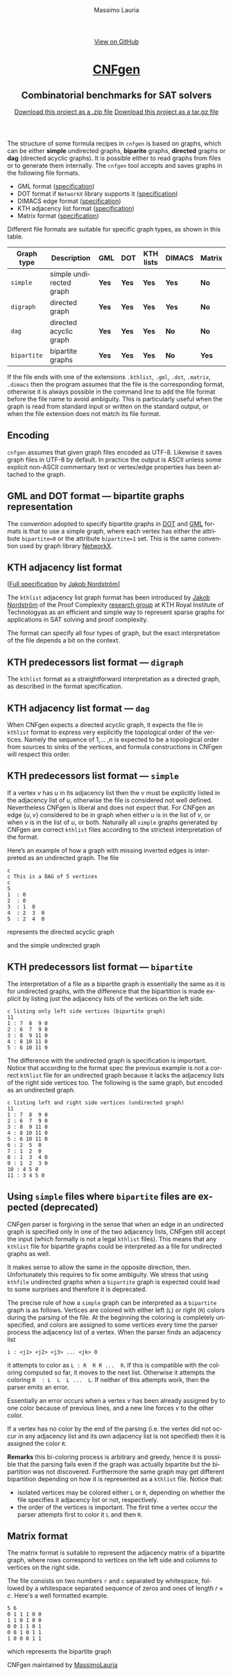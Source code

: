 #+TITLE:     CNFgen - graph formats
#+AUTHOR:    Massimo Lauria
#+EMAIL:     massimo.lauria@uniroma1.it
#+LANGUAGE:  en
#+OPTIONS:   H:3 num:nil toc:nil \n:nil @:t ::t |:t ^:t -:t f:t *:t <:t
#+OPTIONS:   TeX:t LaTeX:t skip:nil d:nil todo:t pri:nil tags:not-in-toc
#+EXPORT_EXCLUDE_TAGS: noexport
#+HTML_HEAD_EXTRA: <meta charset='utf-8'>
#+HTML_HEAD_EXTRA: <meta http-equiv="X-UA-Compatible" content="chrome=1">
#+HTML_HEAD_EXTRA: <meta name="description" content="CNFgen: Combinatorial benchmarks for SAT solvers">
#+HTML_HEAD: <link rel="stylesheet" type="text/css" media="screen" href="stylesheets/stylesheet.css">
#+HTML_HEAD: <style type="text/css"> .title  { height: 0; margin: 0; display: none; } </style>


#+BEGIN_EXPORT html
<!-- HEADER -->
    <div id="header_wrap" class="outer">
        <header class="inner">
          <a id="forkme_banner" href="https://github.com/MassimoLauria/cnfgen">View on GitHub</a>

          <h1 id="project_title"><a id="project_title" href="http://massimolauria.net/cnfgen">CNFgen</a></h1>
          <h2 id="project_tagline">Combinatorial benchmarks for SAT solvers</h2>

            <section id="downloads">
              <a class="zip_download_link" href="https://github.com/MassimoLauria/cnfgen/zipball/master">Download this project as a .zip file</a>
              <a class="tar_download_link" href="https://github.com/MassimoLauria/cnfgen/tarball/master">Download this project as a tar.gz file</a>
            </section>
        </header>
    </div>
#+END_EXPORT
#+BEGIN_EXPORT html
    <div id="main_content_wrap" class="outer">
      <section id="main_content" class="inner">
#+END_EXPORT


  The  structure of  some  formula  recipes in  =cnfgen=  is based  on
  graphs, which  can be either *simple*  undirected graphs, *biparite*
  graphs, *directed* graphs or *dag*  (directed acyclic graphs). It is
  possible  either to  read  graphs  from files  or  to generate  them
  internally.  The  =cnfgen= tool  accepts  and  saves graphs  in  the
  following file formats.

  + GML format ([[http://www.infosun.fim.uni-passau.de/Graphlet/GML/gml-tr.html][specification]])
  + DOT format if =NetworkX= library supports it ([[http://www.graphviz.org/content/dot-language][specification]])
  + DIMACS edge format ([[http://prolland.free.fr/works/research/dsat/dimacs.html][specification]])
  + KTH adjacency list format ([[kthformat][specification]])
  + Matrix format ([[matrix][specification]])

  Different file  formats are  suitable for  specific graph  types, as
  shown in this table.

  |-------------+-------------------------+-------+-------+-----------+--------+--------|
  | Graph type  | Description             | GML   | DOT   | KTH lists | DIMACS | Matrix |
  |-------------+-------------------------+-------+-------+-----------+--------+--------|
  | =simple=    | simple undirected graph | *Yes* | *Yes* | *Yes*     | *Yes*  | *No*   |
  |-------------+-------------------------+-------+-------+-----------+--------+--------|
  | =digraph=   | directed graph          | *Yes* | *Yes* | *Yes*     | *Yes*  | *No*   |
  |-------------+-------------------------+-------+-------+-----------+--------+--------|
  | =dag=       | directed acyclic graph  | *Yes* | *Yes* | *Yes*     | *No*   | *No*   |
  |-------------+-------------------------+-------+-------+-----------+--------+--------|
  | =bipartite= | bipartite graphs        | *Yes* | *Yes* | *Yes*     | *No*   | *Yes*  |
  |-------------+-------------------------+-------+-------+-----------+--------+--------|

  If  the file  ends with  one of  the extensions  =.kthlist=, =.gml=,
  =.dot=, =.matrix=, =.dimacs= then the  program assumes that the file
  is the corresponding format, otherwise  it is always possible in the
  command line  to add the file  format before the file  name to avoid
  ambiguity. This is  particularly useful when the graph  is read from
  standard input or  written on the standard output, or  when the file
  extension does not match its file format.

** Encoding

  =cnfgen=  assumes   that  given   graph  files  encoded   as  UTF-8.
  Likewise it saves  graph files in UTF-8 by default.  In practice the
  output is  ASCII unless some  explicit non-ASCII commentary  text or
  vertex/edge properties has been attached to the graph.

** GML and DOT format — bipartite graphs representation

   The convention adopted  to specify bipartite graphs in  [[http://www.graphviz.org/content/dot-language][DOT]] and [[http://www.infosun.fim.uni-passau.de/Graphlet/GML/gml-tr.html][GML]]
   formats is that to use a simple graph, where each vertex has either
   the  attribute =bipartite=0=  or the  attribute =bipartite=1=  set.
   This is the same convention used by graph library [[https://networkx.github.io/][NetworkX]].


* KTH adjacency list format<<kthformat>>

  [[[file:KTHlistFormat.txt][Full specification]] by [[http://www.csc.kth.se/~jakobn/][Jakob Nordström]]]


  The =kthlist=  adjacency list  graph format  has been  introduced by
  [[http://www.csc.kth.se/~jakobn/][Jakob Nordström]] of the Proof  Complexity [[http://www.csc.kth.se/~jakobn/project-proofcplx/][research group]] at KTH Royal
  Institute  of  Technologyas  as  an  efficient  and  simple  way  to
  represent  sparse  graphs  for   applications  in  SAT  solving  and
  proof complexity.


  The  format can  specify  all four  types of  graph,  but the  exact
  interpretation  of   the  file  depends   a  bit  on   the  context.

** KTH predecessors list format — =digraph=

   The =kthlist=  format  as   a  straightforward  interpretation  as
   a directed graph, as described in the format specification.

** KTH adjacency list format — =dag=

   When CNFgen expects  a directed acyclic graph, it  expects the file
   in  =kthlist= format  to  express very  explicitly the  topological
   order  of the  vertices. Namely  the  sequence of  $1$,... ,$n$  is
   expected to  be a topological  order from  sources to sinks  of the
   vertices,  and   formula  constructions  in  CNFgen   will  respect
   this order.

** KTH predecessors list format — =simple=

   If a vertex $v$ has $u$ in  its adjacency list then the $v$ must be
   explicitly listed in the adjacency  list of $u$, otherwise the file
   is considered not well defined.  Nevertheless CNFgen is liberal and
   does not expect that. For CNFgen an edge $\{u,v\}$ considered to be
   in graph when either  $u$ is in the list of $v$, or  when $v$ is in
   the list of  $u$, or both. Naturally all  =simple= graphs generated
   by CNFgen  are correct =kthlist=  files according to  the strictest
   interpretation of the format.

   Here’s an  example of how  a graph  with missing inverted  edges is
   interpreted as an undirected graph. The file
  
   : c
   : c This is a DAG of 5 vertices
   : c
   : 5
   : 1  : 0
   : 2  : 0
   : 3  : 1  0 
   : 4  : 2  3  0  
   : 5  : 2  4  0
    
   represents the directed acyclic graph

#+BEGIN_SRC dot :file images/adjformatDAG.png :exports results
digraph {
 1 -> 3;
 3 -> 4;
 2 -> 5;
 2 -> 4;
 4 -> 5;
}
#+END_SRC

#+RESULTS:
[[file:images/adjformatDAG.png]]

   and the simple undirected graph 

#+BEGIN_SRC dot :file images/adjformatS.png :exports results
graph {
 1 -- 3;
 3 -- 4;
 2 -- 5;
 2 -- 4;
 4 -- 5;
}
#+END_SRC

#+RESULTS:
[[file:images/adjformatS.png]]

** KTH predecessors list format — =bipartite=

   The interpretation  of a file  as a bipartite graph  is essentially
   the same as  it is for undirected graphs, with  the difference that
   the  bipartition is  made explicit  by listing  just the  adjacency
   lists of the vertices on the left side.

   : c listing only left side vertices (bipartite graph)
   : 11
   : 1 : 7  8  9 0
   : 2 : 6  7  9 0
   : 3 : 8  9 11 0
   : 4 : 8 10 11 0
   : 5 : 6 10 11 0

   The  difference  with  the  undirected graph  is  specification  is
   important. Notice  that according to  the format spec  the previous
   example is  not a  correct =kthlist= file  for an  undirected graph
   because it  lacks the  adjacency lists of  the right  side vertices
   too.  The  following   is  the  same  graph,  but   encoded  as  an
   undirected graph.

   : c listing left and right side vertices (undirected graph)
   : 11
   : 1 : 7  8  9 0
   : 2 : 6  7  9 0
   : 3 : 8  9 11 0
   : 4 : 8 10 11 0
   : 5 : 6 10 11 0
   : 6 : 2  5  0
   : 7 : 1  2  0
   : 8 : 1  3  4 0
   : 9 : 1  2  3 0
   : 10 : 4 5 0
   : 11 : 3 4 5 0
   

#+BEGIN_SRC dot :cmd neato :file images/kthformatBI.png :exports results
  graph {
   1  [pos="0,5!"]
   2  [pos="0,4!"]
   3  [pos="0,3!"]
   4  [pos="0,2!"]
   5  [pos="0,1!"]
   6  [pos="2,5.5!"]
   7  [pos="2,4.5!"]
   8  [pos="2,3.5!"]
   9  [pos="2,2.5!"]
   10 [pos="2,1.5!"]
   11 [pos="2,0.5!"]
   1 -- {7 8 9}
   2 -- {6 7 9}
   3 -- {8 9 11}
   4 -- {8 10 11}
   5 -- {6 10 11}
  }
#+END_SRC

#+RESULTS:
[[file:images/kthformatBI.png]]

** Using =simple= files where =bipartite= files are expected (deprecated)

   CNFgen parser  is forgiving in  the sense that  when an edge  in an
   undirected  graph is  specified only  in one  of the  two adjacency
   lists, CNFgen still accept the input (which formally is not a legal
   =kthlist= files). This means that  any =kthlist= file for bipartite
   graphs could be interpreted as a file for undirected graphs as well.
   
   It makes sense  to allow the same in the  opposite direction, then.
   Unfortunately this requires  to fix some ambiguity.  We stress that
   using  =kthfile=  undirected graphs  when  a  =bipartite= graph  is
   expected could lead to some surprises and therefore it is deprecated.

   The precise  rule of  how a  =simple= graph  can be  interpreted as
   a =bipartite= graph is as follows. Vertices are colored with either
   left (=L=)  or right (=R=) colors  during the parsing of  the file.
   At the beginning the coloring is completely unspecified, and colors
   are assigned  to some  vertices every time  the parser  process the
   adjacency list of a vertex. When the parser finds an adjacency list

   : i : <j1> <j2> <j3> ... <jk> 0

   it attempts  to color as  =L : R  R R ...  R=. If this is
   compatible with the coloring computed so  far, it moves to the next
   list.  Otherwise it  attempts  the coloring  =R  : L  L  L ...  L=.
   If neither of this attempts work, then the parser emits an error. 

   Essentially  an error  occurs when  a vertex  $v$ has  been already
   assigned by to one color because  of previous lines, and a new line
   forces $v$ to the other color.

   If a vertex has no color by the end of the parsing (i.e. the vertex
   did not occur  in any adjacency list and its  own adjacency list is
   not specified) then it is assigned the color =R=.
   
   *Remarks* this  bi-coloring process is arbitrary  and greedy, hence
   it  is possible  that  the  parsing fails  even  if  the graph  was
   actually  bipartite   but  the  bipartition  was   not  discovered.
   Furthermore the same graph  may get different bipartition depending
   on how it is represented as a =kthlist= file. Notice that:

   + isolated vertices may be colored  either =L= or =R=, depending on
     whether    the   file    specifies   it    adjacency   list    or
     not, respectively.
   + the order  of the vertices is important. The  first time a vertex
     occur the parser attempts first to color it =L= and then =R=.
  

* Matrix format<<matrix>>

  The matrix format  is suitable to represent the  adjacency matrix of
  a bipartite  graph, where  rows correspond to  vertices on  the left
  side and columns to vertices on the right side.

  The  file  consists  on  two   numbers  =r=  and  =c=  separated  by
  whitespace, followed by a whitespace separated sequence of zeros and
  ones of length $r\times c$. Here's a well formatted example.

#+BEGIN_EXAMPLE
5 6
0 1 1 1 0 0
1 1 0 1 0 0
0 0 1 1 0 1
0 0 1 0 1 1
1 0 0 0 1 1
#+END_EXAMPLE

  which represents the bipartite graph

#+BEGIN_SRC dot :cmd neato :file images/matrixformatEG.png :exports results
  graph {
   l1 [label=1,pos="0,5!"]
   l2 [label=2,pos="0,4!"]
   l3 [label=3,pos="0,3!"]
   l4 [label=4,pos="0,2!"]
   l5 [label=5,pos="0,1!"]
   r1 [label=1,pos="2,5.5!"]
   r2 [label=2,pos="2,4.5!"]
   r3 [label=3,pos="2,3.5!"]
   r4 [label=4,pos="2,2.5!"]
   r5 [label=5,pos="2,1.5!"]
   r6 [label=6,pos="2,0.5!"]
   l1 -- {r2 r3 r4}
   l2 -- {r1 r2 r4}
   l3 -- {r3 r4 r6}
   l4 -- {r3 r5 r6}
   l5 -- {r1 r5 r6}
  }
#+END_SRC

#+RESULTS:
[[file:images/matrixformatEG.png]]


#+BEGIN_EXPORT html
    </section></div>
#+END_EXPORT
#+BEGIN_EXPORT html
    <!-- FOOTER  -->
    <div id="footer_wrap" class="outer">
      <footer class="inner">
        <p class="copyright">CNFgen maintained by <a href="https://github.com/MassimoLauria">MassimoLauria</a></p>
      </footer>
    </div>
#+END_EXPORT

# Local variables:
# org-html-preamble: nil
# org-html-postamble: nil
# org-html-toplevel-hlevel: 3
# org-html-head-include-default-style: nil
# End:
